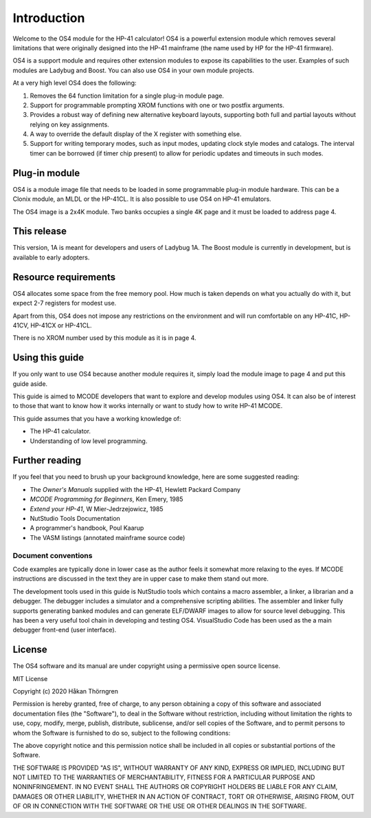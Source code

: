 ************
Introduction
************

Welcome to the OS4 module for the HP-41 calculator!
OS4 is a powerful extension module which removes several limitations
that were originally designed into the HP-41 mainframe (the name used
by HP for the HP-41 firmware).

OS4 is a support module and requires other extension modules to expose
its capabilities to the user. Examples of such modules are Ladybug and
Boost. You can also use OS4 in your own module projects.

At a very high level OS4 does the following:

#. Removes the 64 function limitation for a single plug-in module
   page.

#. Support for programmable prompting XROM functions with one or two
   postfix arguments.

#. Provides a robust way of defining new alternative keyboard layouts,
   supporting both full and partial layouts without relying on key
   assignments.

#. A way to override the default display of the X register with
   something else.

#. Support for writing temporary modes, such as input modes, updating
   clock style modes and catalogs. The interval timer can be borrowed
   (if timer chip present) to allow for periodic updates and timeouts
   in such modes.

Plug-in module
==============

OS4 is a module image file that needs to be loaded in some programmable
plug-in module hardware. This can be a Clonix module, an MLDL or the
HP-41CL. It is also possible to use OS4 on HP-41 emulators.

The OS4 image is a 2x4K module. Two banks occupies a single 4K
page and it must be loaded to address page 4.

This release
============

This version, 1A is meant for developers and users of Ladybug 1A. The
Boost module is currently in development, but is available to early
adopters.

.. index:: memory; requirements

Resource requirements
=====================

OS4 allocates some space from the free memory pool. How much is taken
depends on what you actually do with it, but expect 2-7 registers for
modest use.

Apart from this, OS4 does not impose any restrictions on the
environment and will run comfortable on any HP-41C, HP-41CV, HP-41CX
or HP-41CL.

There is no XROM number used by this module as it is in page 4.

Using this guide
================

If you only want to use OS4 because another module requires it, simply
load the module image to page 4 and put this guide aside.

This guide is aimed to MCODE developers that want to explore and
develop modules using OS4. It can also be of interest to those
that want to know how it works internally or want to study how to
write HP-41 MCODE.

This guide assumes that you have a working knowledge of:

* The HP-41 calculator.
* Understanding of low level programming.

Further reading
===============

If you feel that you need to brush up your background knowledge, here
are some suggested reading:

* The *Owner's Manuals* supplied with the HP-41, Hewlett Packard Company
* *MCODE Programming for Beginners*, Ken Emery, 1985
* *Extend your HP-41*, W Mier-Jedrzejowicz, 1985
* NutStudio Tools Documentation
* A programmer's handbook, Poul Kaarup
* The VASM listings (annotated mainframe source code)

Document conventions
--------------------

Code examples are typically done in lower case as the author feels it
somewhat more relaxing to the eyes. If MCODE instructions are
discussed in the text they are in upper case to make them stand out
more.

The development tools used in this guide is NutStudio tools which
contains a macro assembler, a linker, a librarian and a debugger. The
debugger includes a simulator and a comprehensive scripting
abilities. The assembler and linker fully supports generating banked
modules and can generate ELF/DWARF images to allow for source level
debugging. This has been a very useful tool chain in developing and
testing OS4. VisualStudio Code has been used as the a main debugger
front-end (user interface).

License
=======

The OS4 software and its manual are under copyright using a permissive
open source license.

MIT License

Copyright (c) 2020 Håkan Thörngren

Permission is hereby granted, free of charge, to any person obtaining a copy
of this software and associated documentation files (the "Software"), to deal
in the Software without restriction, including without limitation the rights
to use, copy, modify, merge, publish, distribute, sublicense, and/or sell
copies of the Software, and to permit persons to whom the Software is
furnished to do so, subject to the following conditions:

The above copyright notice and this permission notice shall be included in all
copies or substantial portions of the Software.

THE SOFTWARE IS PROVIDED "AS IS", WITHOUT WARRANTY OF ANY KIND, EXPRESS OR
IMPLIED, INCLUDING BUT NOT LIMITED TO THE WARRANTIES OF MERCHANTABILITY,
FITNESS FOR A PARTICULAR PURPOSE AND NONINFRINGEMENT. IN NO EVENT SHALL THE
AUTHORS OR COPYRIGHT HOLDERS BE LIABLE FOR ANY CLAIM, DAMAGES OR OTHER
LIABILITY, WHETHER IN AN ACTION OF CONTRACT, TORT OR OTHERWISE, ARISING FROM,
OUT OF OR IN CONNECTION WITH THE SOFTWARE OR THE USE OR OTHER DEALINGS IN THE
SOFTWARE.
